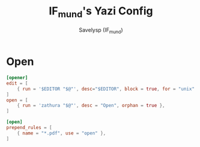 #+TITLE: IF_mund's Yazi Config
#+AUTHOR: Savelysp (IF_mund)
#+DESCRIPTION: IF_mund's personal Yazi config.
#+PROPERTY: header-args:toml :tangle ~/.config/yazi/yazi.toml
#+STARTUP: content

* Open
#+begin_src toml
  [opener]
  edit = [
      { run = '$EDITOR "$@"', desc="$EDITOR", block = true, for = "unix" },
  ]
  open = [
      { run = 'zathura "$@"', desc = "Open", orphan = true },
  ]

  [open]
  prepend_rules = [
      { name = "*.pdf", use = "open" },
  ]
#+end_src 
